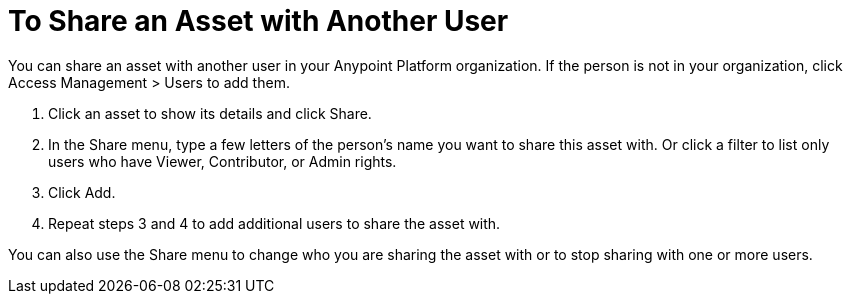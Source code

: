 = To Share an Asset with Another User

You can share an asset with another user in your Anypoint Platform organization. If the person is not in your organization, 
click Access Management > Users to add them. 

. Click an asset to show its details and click Share.
. In the Share menu, type a few letters of the person's name you want to share this asset with.
Or click a filter to list only users who have Viewer, Contributor, or Admin rights. 
. Click Add.
. Repeat steps 3 and 4 to add additional users to share the asset with.

You can also use the Share menu to change who you are sharing the asset with or to stop sharing with one or more users.
